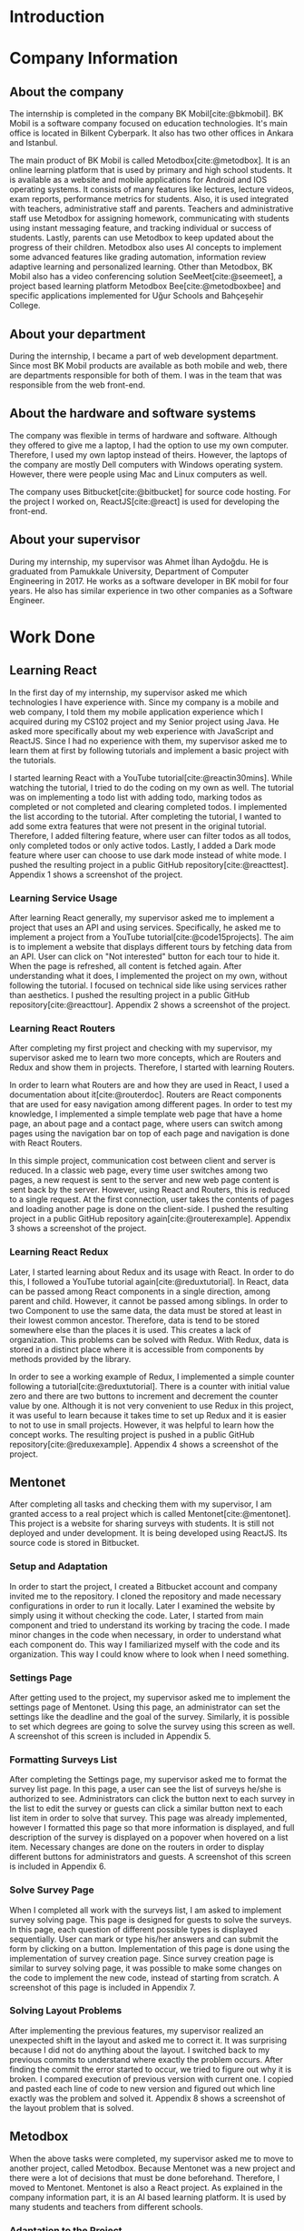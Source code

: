 #+bibliography: references.bib

* Introduction

  # In this section make an introduction to your report and give brief information about where you have done your training (more info about that will be given in the next section) and your motivation for choosing this place. Briefly summarize the work you have done, the motivation behind your work, and the significance of the work you have done in the overall project.
  # Please remove these explanations in this template after you read them or while you are writing your report. These explanations are marked with yellow color like here. Make sure you read and correct your report a few times after you write it.
  # Please modify the parts that are marked with green color in this template according to your case (for example in the Cover Page).
  # You need to be careful about putting references to the end of the report and citing them properly in the text like the example just here [2,4,5,10]. You can cite a single reference like this [3].
  # Please make sure you follow a good writing style while writing your report. There are a lot of resources in Internet and Library about academic/report writing in English language. Information about some writing resources that you can benefit are added to the reference list at the end [1,2,3,4,12,13].
  # Please also explain the organization of the rest of the report in the last paragraph of this section.

* Company Information

** About the company

   The internship is completed in the company BK Mobil[cite:@bkmobil]. BK Mobil is a software
   company focused on education technologies. It's main office is located in Bilkent Cyberpark. It
   also has two other offices in Ankara and Istanbul.

   The main product of BK Mobil is called Metodbox[cite:@metodbox]. It is an online learning
   platform that is used by primary and high school students. It is available as a website and
   mobile applications for Android and IOS operating systems. It consists of many features like
   lectures, lecture videos, exam reports, performance metrics for students. Also, it is used
   integrated with teachers, administrative staff and parents. Teachers and administrative staff use
   Metodbox for assigning homework, communicating with students using instant messaging feature, and
   tracking individual or success of students. Lastly, parents can use Metodbox to keep updated
   about the progress of their children. Metodbox also uses AI concepts to implement some advanced
   features like grading automation, information review adaptive learning and personalized
   learning. Other than Metodbox, BK Mobil also has a video conferencing solution
   SeeMeet[cite:@seemeet], a project based learning platform Metodbox Bee[cite:@metodboxbee] and
   specific applications implemented for Uğur Schools and Bahçeşehir College.

** About your department

   During the internship, I became a part of web development department. Since most BK Mobil
   products are available as both mobile and web, there are departments responsible for both of
   them. I was in the team that was responsible from the web front-end.

** About the hardware and software systems

   The company was flexible in terms of hardware and software. Although they offered to give me a
   laptop, I had the option to use my own computer. Therefore, I used my own laptop instead of
   theirs. However, the laptops of the company are mostly Dell computers with Windows operating
   system. However, there were people using Mac and Linux computers as well.

   The company uses Bitbucket[cite:@bitbucket] for source code hosting. For the project I worked on,
   ReactJS[cite:@react] is used for developing the front-end.

** About your supervisor

   During my internship, my supervisor was Ahmet İlhan Aydoğdu. He is graduated from Pamukkale
   University, Department of Computer Engineering in 2017. He works as a software developer in
   BK mobil for four years. He also has similar experience in two other companies as a Software
   Engineer.
   # The supervisor’s name and job title, along with his or her university and department and year of graduation must be stated here.

* Work Done
  # This section can have one or more subsections. It is up to you. But this section should be detailed enough.

** Learning React

   In the first day of my internship, my supervisor asked me which technologies I have experience
   with. Since my company is a mobile and web company, I told them my mobile application experience
   which I acquired during my CS102 project and my Senior project using Java. He asked more
   specifically about my web experience with JavaScript and ReactJS. Since I had no experience with
   them, my supervisor asked me to learn them at first by following tutorials and implement a basic
   project with the tutorials.

   I started learning React with a YouTube tutorial[cite:@reactin30mins]. While watching the
   tutorial, I tried to do the coding on my own as well. The tutorial was on implementing a todo
   list with adding todo, marking todos as completed or not completed and clearing completed
   todos. I implemented the list according to the tutorial. After completing the tutorial, I wanted
   to add some extra features that were not present in the original tutorial. Therefore, I added
   filtering feature, where user can filter todos as all todos, only completed todos or only active
   todos. Lastly, I added a Dark mode feature where user can choose to use dark mode instead of
   white mode. I  pushed the resulting project in a public GitHub
   repository[cite:@reacttest]. Appendix 1 shows a screenshot of the project.

*** Learning Service Usage
    After learning React generally, my supervisor asked me to implement a project that uses an API
    and using services. Specifically, he asked me to implement a project from a YouTube
    tutorial[cite:@code15projects]. The aim is to implement a website that displays different tours
    by fetching data from an API. User can click on "Not interested" button for each tour to hide
    it. When the page is refreshed, all content is fetched again. After understanding what it does,
    I implemented the project on my own, without following the tutorial. I focused on technical side
    like using services rather than aesthetics. I pushed the resulting project in a public GitHub
    repository[cite:@reacttour]. Appendix 2 shows a screenshot of the project.

*** Learning React Routers
    After completing my first project and checking with my supervisor, my supervisor asked me to
    learn two more concepts, which are Routers and Redux and show them in projects. Therefore, I
    started with learning Routers.

    In order to learn what Routers are and how they are used in React, I used a documentation about
    it[cite:@routerdoc]. Routers are React components that are used for easy navigation among
    different pages. In order to test my knowledge, I implemented a simple template web page that
    have a home page, an about page and a contact page, where users can switch among pages using the
    navigation bar on top of each page and navigation is done with React Routers.

    In this simple project, communication cost between client and server is reduced. In a classic
    web page, every time user switches among two pages, a new request is sent to the server and new
    web page content is sent back by the server. However, using React and Routers, this is reduced
    to a single request. At the first connection, user takes the contents of pages and loading
    another page is done on the client-side. I pushed the resulting project in a public GitHub
    repository again[cite:@routerexample]. Appendix 3 shows a screenshot of the project.

*** Learning React Redux
    Later, I started learning about Redux and its usage with React. In order to do this, I followed
    a YouTube tutorial again[cite:@reduxtutorial]. In React, data can be passed among React
    components in a single direction, among parent and child. However, it cannot be passed among
    siblings. In order to two Component to use the same data, the data must be stored at least in
    their lowest common ancestor. Therefore, data is tend to be stored somewhere else than the
    places it is used. This creates a lack of organization. This problems can be solved with
    Redux. With Redux, data is stored in a distinct place where it is accessible from components by
    methods provided by the library.

    In order to see a working example of Redux, I implemented a simple counter following a
    tutorial[cite:@reduxtutorial]. There is a counter with initial value zero and there are two
    buttons to increment and decrement the counter value by one. Although it is not very convenient
    to use Redux in this project, it was useful to learn because it takes time to set up Redux and
    it is easier to not to use in small projects. However, it was helpful to learn how the concept
    works. The resulting project is pushed in a public GitHub
    repository[cite:@reduxexample]. Appendix 4 shows a screenshot of the project.

** Mentonet
   After completing all tasks and checking them with my supervisor, I am granted access to a real
   project which is called Mentonet[cite:@mentonet]. This project is a website for sharing surveys
   with students. It is still not deployed and under development. It is being developed using
   ReactJS. Its source code is stored in Bitbucket.

*** Setup and Adaptation
    In order to start the project, I created a Bitbucket account and company invited me to the
    repository. I cloned the repository and made necessary configurations in order to run it
    locally. Later I examined the website by simply using it without checking the code. Later, I
    started from main component and tried to understand its working by tracing the code. I made
    minor changes in the code when necessary, in order to understand what each component do. This
    way I familiarized myself with the code and its organization. This way I could know where to
    look when I need something.

*** Settings Page
    After getting used to the project, my supervisor asked me to implement the settings page of
    Mentonet. Using this page, an administrator can set the settings like the deadline and the goal
    of the survey. Similarly, it is possible to set which degrees are going to solve the survey
    using this screen as well. A screenshot of this screen is included in Appendix 5.

*** Formatting Surveys List
    After completing the Settings page, my supervisor asked me to format the survey list page. In
    this page, a user can see the list of surveys he/she is authorized to see. Administrators can
    click the button next to each survey in the list to edit the survey or guests can click a
    similar button next to each list item in order to solve that survey. This page was already
    implemented, however I formatted this page so that more information is displayed, and full
    description of the survey is displayed on a popover when hovered on a list item. Necessary
    changes are done on the routers in order to display different buttons for administrators and
    guests. A screenshot of this screen is included in Appendix 6.

*** Solve Survey Page
    When I completed all work with the surveys list, I am asked to implement survey solving
    page. This page is designed for guests to solve the surveys. In this page, each question of
    different possible types is displayed sequentially. User can mark or type his/her answers and
    can submit the form by clicking on a button. Implementation of this page is done using the
    implementation of survey creation page. Since survey creation page is similar to survey solving
    page, it was possible to make some changes on the code to implement the new code, instead of
    starting from scratch. A screenshot of this page is included in Appendix 7.

*** Solving Layout Problems
    After implementing the previous features, my supervisor realized an unexpected shift in the
    layout and asked me to correct it. It was surprising because I did not do anything about the
    layout. I switched back to my previous commits to understand where exactly the problem
    occurs. After finding the commit the error started to occur, we tried to figure out why it is
    broken. I compared execution of previous version with current one. I copied and pasted each line
    of code to new version and figured out which line exactly was the problem and solved
    it. Appendix 8 shows a screenshot of the layout problem that is solved.

** Metodbox
   When the above tasks were completed, my supervisor asked me to move to another project, called
   Metodbox. Because Mentonet was a new project and there were a lot of decisions that must be done
   beforehand. Therefore, I moved to Mentonet. Mentonet is also a React project. As explained in the
   company information part, it is an AI based learning platform. It is used by many students and
   teachers from different schools.

*** Adaptation to the Project
    After being authorized to the code, I cloned the repository and made necessary configurations to
    run it locally. Similar to what I did in the previous project Mentonet, I followed the code and
    tried to understand the code. Shortly, the first task of my project is assigned to me.

*** Selected Week Homeworks Does Not Update Bug
    The first task that is assigned to me was to solve a small bug. In the system, there is a user
    interface where user selects a week from the calendar and the homeworks of that week is
    displayed. However, this function were not working and only the homeworks of the current week
    was displayed due to a bug. My task was to solve this bug. In order to do this, I tracked the
    code to the place where the calendar is defined. Later I printed the necessary variables to
    understand what was the problem and realized that a particular variable was always returning
    empty. Later, I followed the variable starting from its definition and each change of
    it. Finally, I found the place where the error occurs and solved it. Although the total change I
    made was around five lines of code, it took me hours to figure out the problem before making the
    necessary change. A screenshot of this page is included in Appendix 9.

*** Class Card Modifications
    After solving my first bug of the project, I am asked to make two more changes. These were due
    to a user interface where users see their classes of the day. In this screen, on the corner of
    each class, there were information about it as "Not started yet", "Ongoing" or
    "Completed". However, according to the requirements, this information need to be visible only
    for students but not teachers. Therefore, it should be absent in the case of a teacher
    account. Similarly, there are badges on the bottom of each class card which shows progress of
    students by colors. It appears in gray if student has no progress, in blue if student is started
    but not completed yet, in green if student completed the task. However, in teachers, all the
    badges appear in gray because teacher does not have progress. My task is to make them all orange
    in the teacher dashboard. Similar to previous task, I tracked the code to the place where the
    component is defined and added a user type control to define the color and the existence of
    badges. Screenshot of student page and both old and new versions are in Appendix 10;

*** Metodbox Club
    After completing the previous parts, I moved to a new project called Metodbox Club. Although it
    is a separate project, it can be considered as a part of Metodbox due to their integration and
    together use. Using Metodbox Club, student clubs of schools are organized and managed
    easily. Using Metodbox Club, administrators can decide which clubs will be opened and they can
    organize them under categories, sub-categories and groups. Also they can decide on which clubs
    will be active for each semester. Teachers can be assigned to clubs, new clubs can be generated
    or existing clubs can be deleted etc. Similarly, teachers can manage the clubs they are
    responsible of using Metodbox Club. Lastly, students can select and enroll clubs using Metodbox
    Club. It is still under development but it is expected to complete it before the Fall semester
    begins.

**** Club Creation Page
     As my first task, I am asked to design the club creation screen. In this screen, an
     administrator needs to type the club information like name, grades that are able to join that
     club, description etc. This way, custom clubs can be generated. I designed this page as shown
     in Appendix 11. Later, I am asked to do the necessary API connections with back-end. To do
     this, I am asked to install Postman[cite:@postman]. I installed and learned to send requests
     with it. After trying and testing requests with Postman, I embedded the requests into code and
     made it work. Page is taking category, subcategory and group names that are shown in the
     screenshot are taken from API via a GET request as well as grade options under the drop-down
     menu. Similarly, the collected information is sent to the API via a POST request to create a
     new club. Lastly, when user tries to cancel club creation, it is asked to the user whether
     he/she is sure or not.

**** File Upload
     After creating a new club, users can upload files to it. This way necessary club documentation
     is shared with students and teachers. In order to do this, I designed a file upload page as
     shown in Appendix 12. It was possible to select a file using this page however due to the
     problems in the API, it was not possible to send it to the server.

**** Catalog Page
     Catalog page is the page where administrator can see a list of clubs. In this list, he/she can
     filter the clubs by category, subcategory, group or grade. Filtering is done on the client side
     since API does not provide a function to fetch clubs with filters. By selecting a season and
     semester and clicking the checkbox next to a club, he/she can enable or disable that club for
     that semester. Lastly, he/she can preview and edit a club by clicking the eye button next to
     it. This page is designed and made working by doing necessary API connections. A screenshot of
     this page is included in Appendix 13.

**** Club Edit
     When a club is selected to edit from the catalog, club edit page is displayed. This page is
     actually exactly the same as create club page. However, in this case fields are not empty but
     they have default values. Therefore, instead of creating a new page, I edited the club create
     page by passing a club ID parameter. If there is no parameter passed to page, the fields come
     empty and results are sent via a POST request. However, if parameter is passed, the information
     of the club is fetched via e GET request and when clicked on save button, result is sent with a
     PUT request instead of POST to update values.

**** Modifications in Categories Page
     Categories Page shows categories, subcategories and groups in a hierarchical view as shown in
     Appendix 14. Some modifications are done in this page as described below.

***** Add Club Button
      Next to each group item, a plus button is added. When this button is clicked, club creation
      page opens with the information of that category, subcategory and group.

***** Category Setting Button
      Next to each category, a settings button is added. When this button is clicked, a Modal Box
      pops up and it is possible to manage settings of that category in this Modal Box.

***** Category Settings Modal Box
      In this modal box, it is possible to select the lower and upper limits of clubs that can be
      joined from a particular category. A screenshot of this page is included in Appendix 15. After
      collecting the necessary information and getting the button click, it sends the information
      collected to the API. This page appears whenever settings button is clicked on categories page.

* Performance and Outcomes
  # You must have all these sections in your report.

** Solving Complex Engineering Problems

** Recognizing Ethical and Professional Responsibilities

   During my internship, I faced some ethical and professional responsibilities. I understood these
   responsibilities and followed them during my internship.

*** Ethical Responsibilities

    While implementing the tasks that are assigned to me, ethical responsibilities are followed. For
    example, while implementing Mentonet, although there are easier ways to do something, the most
    efficient way is searched. This way unnecessary resource usage is prevented. This way the users
    can reach the content provided with small amount of data, battery, CPU usage etc. This is an
    ethical responsibility of the developer against both the users and the nature. For example,
    instead of sending request for each page each time, routers are used and navigation among pages
    is done on client side. This way the communication cost is reduced.

*** Professional Responsibilities

    Similarly, I had professional responsibilities too. For example, while writing code, I tried to
    make it as readable as possible. Since I am not the only person that is working on this project
    and I am only an intern, the project will be maintained by other people. Therefore, leaving them
    a readable code increases their productivity and this is my responsibility to the company. In
    order to keep the code readable, I tried to make variable names as self-explanatory as
    possible and write components in an organized way. I tried to follow code conventions and
    organization styles I face while reading the code. As another professional responsibility, I
    protected the company code and I did not share any company code or document with people that are
    outside of the company.


** Making Informed Judgments

   In his alienation theory, Marx says that working class is alienated to their own labor due
   to the capitalist market and society. This alienation is due to the fact that the working class
   is selling their labor to the bourgeoisie and they have no right on the resulting
   product. Therefore, the real meaning, results, and impacts of the product produced are apart from
   the consciousness of the worker. Worker has to sell his/her labor by doing whatever he/she is
   asked for without questioning in order to earn a small amount of salary. Workers are simply gears
   of a machine and not more. Acting like engineers are super creatures that always question things
   cannot hide the fact that engineers and engineering interns are simply workers. Therefore,
   someone tells us to do something and we do it.

   Informed judgments require information as name suggests. However, the information required to
   make such judgments are hidden from the worker in case of capitalism. Similarly, due to the same
   alienation, interns who are workers are unable to make high level decisions. Interns can only
   make low level decisions like using switch-case instead of if-else or changing the color of a
   button. Not surprisingly, these low level decisions have no social, economical, global or
   environmental impacts. The high-level decisions are done by someone else and a mock-up hiding
   this high-level decisions is provided to us so that we are limited to the decisions made to
   people on top of us.

** Acquiring New Knowledge by Using Appropriate Learning Strategies

   The tools that are used during my internship mostly were not familiar to me. Before my
   internship, I had no experience with web development and ReactJS. Therefore, I was not qualified
   enough to contribute to a real project. Therefore I am asked to learn React by my
   supervisor. Also, I learned sub-concepts of React by implementing small projects. In order to do
   this, I used YouTube videos. However, instead of simply watching a video, I made the
   implementation and even took them further. This was the main strategy I used for learning.

** Applying New Knowledge As Needed

   The knowledge learned and explained in the previous section are used during the tasks assigned to
   me. Programming with React, which was a new skill for me was used in a real-life project called
   Mentonet. Sub-concepts like Redux and Routers are also very useful in Mentonet. The transitions
   between pages are implemented in an organized and readable way using React routers. Similarly,
   the communication between front-end and back-end are handled using Redux with a similar organized
   and readable approach.

* Conclusions
  # Here you will write your conclusions. You can discuss your training and the company as well. Give a summary of the most important things you learned.

* Appendices

** Appendix 1
*** A screenshot of Todo-List project
    [[./Images/Learning/todo_list.png]]


** Appendix 2
*** A screenshot of Tours project
    [[./Images/Learning/tours.png]]

** Appendix 3

*** A screenshot of example Router project
    [[./Images/Learning/router_example.png]]


** Appendix 4
*** A screenshot of example Redux project
    [[./Images/Learning/redux_counter.png]]

** Appendix 5
*** A screenshot of Mentonet settings page
    [[./Images/Mentonet/settings_page.png]]

** Appendix 6
*** A screenshot of Mentonet survey list page
    [[./Images/Mentonet/survey_list.png]]

** Appendix 7
*** A screenshot of Mentonet survey solving screen
    [[./Images/Mentonet/survey_solve.png]]

** Appendix 8
*** A screenshot of the layout problem that is solved in Mentonet
    [[./Images/Mentonet/layout_problem.png]]

** Appendix 9
*** A screenshot of Metodbox selected week homeworks page
    [[./Images/Metodbox/calendar_homeworks.png]]

** Appendix 10

*** A screenshot of Metodbox student classes page
    [[./Images/Metodbox/student_classes.png]]
*** A screenshot of Metodbox teacher classes page without the modifications
    [[./Images/Metodbox/teacher_classes_previous.png]]
*** A screenshot of Metodbox teacher classes page with modifications
    [[./Images/Metodbox/teacher_classes_completed.png]]

** Appendix 11

*** A screenshot of club creation page of Metodbox Club
    [[./Images/Metodbox/MetodboxClub/create_club.png]]

** Appendix 12

*** A screenshot of club file upload page of Metodbox Club
    [[./Images/Metodbox/MetodboxClub/upload_file.png]]

** Appendix 13

*** A screenshot of Metodbox Club catalog page
    [[./Images/Metodbox/MetodboxClub/catalog.png]]
** Appendix 14

*** A screenshot of Metodbox Club categories page
    [[./Images/Metodbox/MetodboxClub/categories.png]]

** Appendix 15

*** A screenshot of Metodbox Club category settings modal box
    [[./Images/Metodbox/MetodboxClub/category_settings.png]]
